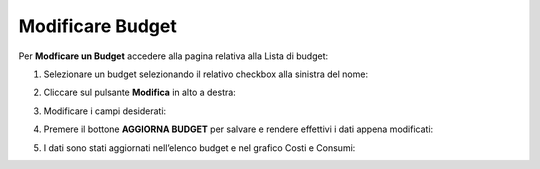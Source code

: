 .. _Modificare_Budget:

**Modificare Budget**
=====================

Per **Modficare un Budget** accedere alla pagina relativa alla Lista di budget:

1. Selezionare un budget selezionando il relativo checkbox alla sinistra del nome:

.. image:: img/8.7_ModifBudget.png


2. Cliccare sul pulsante **Modifica** in alto a destra:

.. image:: img/8.7_PulsanteModif.png


3. Modificare i campi desiderati:

.. image:: img/8.7_ModifBudget2.png


4. Premere il bottone **AGGIORNA BUDGET** per salvare e rendere effettivi i dati appena modificati:

.. image:: img/8.7_AggiornaBudget.png


5. I dati sono stati aggiornati nell’elenco budget e nel grafico Costi e Consumi:

.. image:: img/8.7_DatiAggiornati.png
